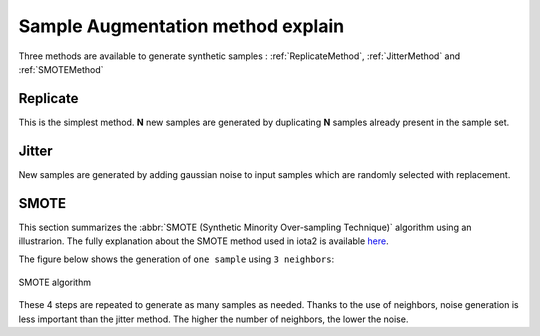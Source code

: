 Sample Augmentation method explain
##################################

Three methods are available to generate synthetic samples : :ref:`ReplicateMethod`,
:ref:`JitterMethod` and :ref:`SMOTEMethod`

.. _ReplicateMethod:

Replicate
*********

This is the simplest method. **N** new samples are generated by duplicating **N**
samples already present in the sample set.

.. _JitterMethod:

Jitter
******

New samples are generated by adding gaussian noise to input samples which are
randomly selected with replacement.

.. _SMOTEMethod:

SMOTE
*****

This section summarizes the :abbr:`SMOTE (Synthetic Minority Over-sampling Technique)`
algorithm using an illustrarion. The fully explanation about the SMOTE method used
in iota2 is available `here <https://jair.org/index.php/jair/article/view/10302>`_.

The figure below shows the generation of ``one sample`` using ``3 neighbors``:

.. figure:: ./Images/SMOTE.svg
    :scale: 10 %
    :align: center
    :alt: SMOTE
    
    SMOTE algorithm

These 4 steps are repeated to generate as many samples as needed.
Thanks to the use of neighbors, noise generation is less important than the jitter
method. The higher the number of neighbors, the lower the noise.

